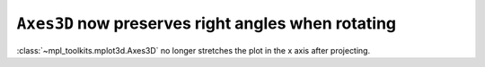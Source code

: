 ``Axes3D`` now preserves right angles when rotating
---------------------------------------------------

:class:`~mpl_toolkits.mplot3d.Axes3D` no longer stretches the plot in the x
axis after projecting.
